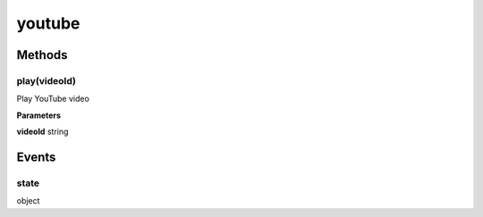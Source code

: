 .. _apireference_protocol_youtube:

youtube
=======

.. _apireference_protocol_youtube_methods:

Methods
-------

.. _apireference_protocol_youtube_methods_play:

play(videoId)
~~~~~~~~~~~~~

Play YouTube video

**Parameters**

**videoId** string

.. _apireference_protocol_youtube_events:

Events
------

.. _apireference_protocol_youtube_events_state:

state
~~~~~

object

